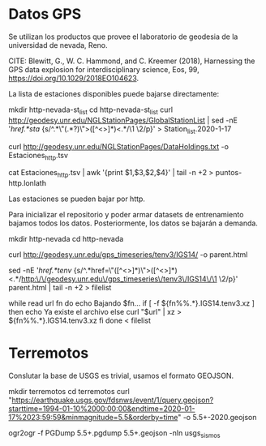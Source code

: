 * Datos GPS

Se utilizan los productos que provee el laboratorio de geodesia de la universidad de nevada, Reno.

CITE:
Blewitt, G., W. C. Hammond, and C. Kreemer (2018), Harnessing the GPS data explosion for interdisciplinary science, Eos, 99, https://doi.org/10.1029/2018EO104623.

La lista de estaciones disponibles puede bajarse directamente:

#+BEGIN_EXAMPLE sh

mkdir http-nevada-st_list
cd http-nevada-st_list
curl http://geodesy.unr.edu/NGLStationPages/GlobalStationList | sed -nE '/href.*sta/ {s/^.*\"(.*?)\">([^<>]*)<.*/\1 \2/p}' > Station_list.2020-1-17

curl http://geodesy.unr.edu/NGLStationPages/DataHoldings.txt -o Estaciones_http.tsv

cat Estaciones_http.tsv | awk '{print $1,$3,$2,$4}' | tail -n +2 > puntos-http.lonlath

#+END_EXAMPLE

Las estaciones se pueden bajar por http.

Para inicializar el repositorio y poder armar datasets de entrenamiento bajamos todos los datos.
Posteriormente, los datos se bajarán a demanda.

#+BEGIN_EXAMPLE sh

# Crear directorio
mkdir http-nevada
cd http-nevada

# bajar la página padre del repositorio
curl http://geodesy.unr.edu/gps_timeseries/tenv3/IGS14/ -o parent.html

# extraer todos los links disponibles.
sed -nE '/href.*tenv/ {s/^.*href=\"([^<>]*)\">([^<>]*)<.*/http:\/\/geodesy.unr.edu\/gps_timeseries\/tenv3\/IGS14\/\1 \2/p}' parent.html | tail -n +2 > filelist

# bajar los datos y guardarlos comprimidos con xz --Comprime mejor que Bz--.
while read url fn
do
    echo Bajando $fn...
    if [ -f ${fn%%.*}.IGS14.tenv3.xz ]
    then
        echo Ya existe el archivo
    else
        curl "$url" | xz > ${fn%%.*}.IGS14.tenv3.xz
    fi
done < filelist

#+END_EXAMPLE

* Terremotos

Conslutar la base de USGS es trivial, usamos el formato GEOJSON.

#+BEGIN_EXAMPLE bash

mkdir terremotos
cd terremotos
curl "https://earthquake.usgs.gov/fdsnws/event/1/query.geojson?starttime=1994-01-10%2000:00:00&endtime=2020-01-17%2023:59:59&minmagnitude=5.5&orderby=time" -o 5.5+-2020.geojson

# Convertimos los datos en un PGDump para no tener que instalar ogr2ogr en el Container.
ogr2ogr -f PGDump 5.5+.pgdump 5.5+.geojson -nln usgs_sismos

#+END_EXAMPLE
